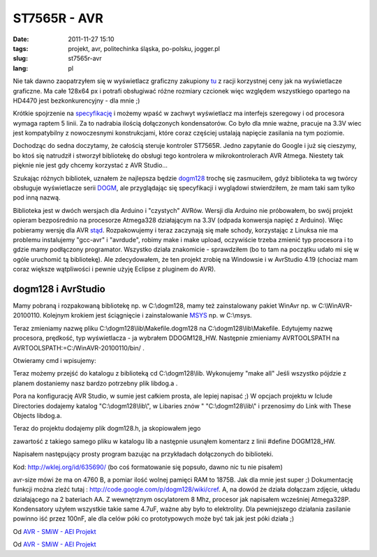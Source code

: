 ST7565R - AVR
#############
:date: 2011-11-27 15:10
:tags: projekt,  avr, politechinka śląska, po-polsku, jogger.pl
:slug: st7565r-avr
:lang: pl

Nie tak dawno zaopatrzyłem się w wyświetlacz graficzny zakupiony `tu`_ z
racji korzystnej ceny jak na wyświetlacze graficzne. Ma całe 128x64 px i
potrafi obsługiwać różne rozmiary czcionek więc względem wszystkiego
opartego na HD4470 jest bezkonkurencyjny - dla mnie ;)

.. raw:: html

   </p>

Krótkie spojrzenie na `specyfikację`_ i możemy wpaść w zachwyt
wyświetlacz ma interfejs szeregowy i od procesora wymaga raptem 5 linii.
Za to nadrabia ilością dołączonych kondensatorów. Co było dla mnie
ważne, pracuje na 3.3V wiec jest kompatybilny z nowoczesnymi
konstrukcjami, które coraz częściej ustalają napięcie zasilania na tym
poziomie.

.. raw:: html

   </p>

Dochodząc do sedna doczytamy, że całością steruje kontroler ST7565R.
Jedno zapytanie do Google i już się cieszymy, bo ktoś się natrudził i
stworzył bibliotekę do obsługi tego kontrolera w mikrokontrolerach AVR
Atmega. Niestety tak pięknie nie jest gdy chcemy korzystać z AVR
Studio...

.. raw:: html

   </p>

Szukając różnych bibliotek, uznałem że najlepsza będzie `dogm128`_
trochę się zasmuciłem, gdyż biblioteka ta wg twórcy obsługuje
wyświetlacze serii `DOGM`_, ale przyglądając się specyfikacji i
wyglądowi stwierdziłem, że mam taki sam tylko pod inną nazwą.

.. raw:: html

   </p>

Biblioteka jest w dwóch wersjach dla Arduino i "czystych" AVRów. Wersji
dla Arduino nie próbowałem, bo swój projekt opieram bezpośrednio na
procesorze Atmega328 działającym na 3.3V (odpada konwersja napięć z
Arduino). Więc pobieramy wersję dla AVR `stąd`_. Rozpakowujemy i teraz
zaczynają się małe schody, korzystając z Linuksa nie ma problemu
instalujemy "gcc-avr" i "avrdude", robimy make i make upload, oczywiście
trzeba zmienić typ procesora i to gdzie mamy podłączony programator.
Wszystko działa znakomicie - sprawdziłem (bo to tam na początku udało mi
się w ogóle uruchomić tą bibliotekę). Ale zdecydowałem, że ten projekt
zrobię na Windowsie i w AvrStudio 4.19 (chociaż mam coraz większe
wątpliwości i pewnie użyję Eclipse z pluginem do AVR).

.. raw:: html

   </p>

dogm128 i AvrStudio
~~~~~~~~~~~~~~~~~~~

.. raw:: html

   </p>

Mamy pobraną i rozpakowaną bibliotekę np. w C:\\dogm128, mamy też
zainstalowany pakiet WinAvr np. w C:\\WinAVR-20100110. Kolejnym krokiem
jest ściągnięcie i zainstalowanie `MSYS`_ np. w C:\\msys.

.. raw:: html

   </p>

Teraz zmieniamy nazwę pliku C:\\dogm128\\lib\\Makefile.dogm128 na
C:\\dogm128\\lib\\Makefile. Edytujemy nazwę procesora, prędkość, typ
wyświetlacza - ja wybrałem DDOGM128\_HW. Następnie zmieniamy
AVRTOOLSPATH na AVRTOOLSPATH:=C:/WinAVR-20100110/bin/ .

.. raw:: html

   </p>

Otwieramy cmd i wpisujemy:

.. raw:: html

   </p>

.. raw:: html

   <p>

    set
    PATH=C:\\WinAVR-20100110\\bin;C:\\WinAVR-20100110\\utils\\bin;C:\\WinAVR-20100110\\avr\\include;C:\\msys\\1.0\\bin

    .. raw:: html

       </p>

    .. raw:: html

       <p>

    set PATH=%PATH%;%SystemRoot%\\System32

.. raw:: html

   </p>

Teraz możemy przejść do katalogu z biblioteką cd C:\\dogm128\\lib.
Wykonujemy "make all" Jeśli wszystko pójdzie z planem dostaniemy nasz
bardzo potrzebny plik libdog.a .

.. raw:: html

   </p>

Pora na konfigurację AVR Studio, w sumie jest całkiem prosta, ale lepiej
napisać ;) W opcjach projektu w Iclude Directories dodajemy katalog
"C:\\dogm128\\lib\\", w Libaries znów " "C:\\dogm128\\lib\\" i
przenosimy do Link with These Objects libdog.a.

.. raw:: html

   </p>

| Teraz do projektu dodajemy plik dogm128.h, ja skopiowałem jego
zawartość z takiego samego pliku w katalogu lib a następnie usunąłem
komentarz z linii #define DOGM128\_HW.

Napisałem następujący prosty program bazując na przykładach dołączonych
do biblioteki.

.. raw:: html

   </p>

Kod: http://wklej.org/id/635690/ (bo coś formatowanie się popsuło, dawno
nic tu nie pisałem)

.. raw:: html

   </p>

avr-size mówi że ma on 4760 B, a pomiar ilość wolnej pamięci RAM to
1875B. Jak dla mnie jest super ;) Dokumentację funkcji można zleźć tutaj
: http://code.google.com/p/dogm128/wiki/cref. A, na dowód że działa
dołączam zdjęcie, układu działającego na 2 bateriach AA. Z wewnętrznym
oscylatorem 8 Mhz, procesor jak napisałem wcześniej Atmega328P.
Kondensatory użyłem wszystkie takie same 4.7uF, ważne aby było to
elektrolity. Dla pewniejszego działania zasilanie powinno iść przez
100nF, ale dla celów póki co prototypowych może być tak jak jest póki
działa ;)

.. raw:: html

   </p>

.. raw:: html

   <table style="width: auto;">

.. raw:: html

   </p>

.. raw:: html

   <p>

.. raw:: html

   <tr>

.. raw:: html

   </p>

.. raw:: html

   <p>

.. raw:: html

   <td>

|image0|

.. raw:: html

   </td>

.. raw:: html

   </p>

.. raw:: html

   <p>

.. raw:: html

   </tr>

.. raw:: html

   </p>

.. raw:: html

   <p>

.. raw:: html

   <tr>

.. raw:: html

   </p>

.. raw:: html

   <p>

.. raw:: html

   <td style="font-family: arial,sans-serif; font-size: 11px; text-align: right;">

Od `AVR - SMiW - AEI Projekt`_

.. raw:: html

   </td>

.. raw:: html

   </p>

.. raw:: html

   <p>

.. raw:: html

   </tr>

.. raw:: html

   </p>

.. raw:: html

   <p>

.. raw:: html

   </table>

.. raw:: html

   </p>

.. raw:: html

   <table style="width: auto;">

.. raw:: html

   </p>

.. raw:: html

   <p>

.. raw:: html

   <tr>

.. raw:: html

   </p>

.. raw:: html

   <p>

.. raw:: html

   <td>

|image1|

.. raw:: html

   </td>

.. raw:: html

   </p>

.. raw:: html

   <p>

.. raw:: html

   </tr>

.. raw:: html

   </p>

.. raw:: html

   <p>

.. raw:: html

   <tr>

.. raw:: html

   </p>

.. raw:: html

   <p>

.. raw:: html

   <td style="font-family: arial,sans-serif; font-size: 11px; text-align: right;">

Od `AVR - SMiW - AEI Projekt`_

.. raw:: html

   </td>

.. raw:: html

   </p>

.. raw:: html

   <p>

.. raw:: html

   </tr>

.. raw:: html

   </p>

.. raw:: html

   <p>

.. raw:: html

   </table>

.. raw:: html

   </p>

.. _tu: http://allegro.pl/sklep/9015460_artronic-spj
.. _specyfikację: http://artronic.pl/o_produkcie.php?id=1143?
.. _dogm128: http://code.google.com/p/dogm128/
.. _DOGM: http://www.lcd-module.de/
.. _stąd: http://code.google.com/p/dogm128/downloads/list
.. _MSYS: http://www.mingw.org/wiki/MSYS
.. _AVR - SMiW - AEI Projekt: https://picasaweb.google.com/bzyx90/AVRSMiWAEIProjekt?authuser=0&feat=embedwebsite

.. |image0| image:: https://lh5.googleusercontent.com/-I_lBXX0q9b0/TtJBeH02yOI/AAAAAAAACu4/PTrFYfbv28c/s288/IMG187.jpg
   :target: https://picasaweb.google.com/lh/photo/t9aKCNE95qidCFCTJkXdttMTjNZETYmyPJy0liipFm0?feat=embedwebsite
.. |image1| image:: https://lh3.googleusercontent.com/-CqovVS7HC0o/TtJBePIoxyI/AAAAAAAACu8/CIvwC249SfY/s288/IMG188.jpg
   :target: https://picasaweb.google.com/lh/photo/TgFKGjYkidpbXqrYrXSgntMTjNZETYmyPJy0liipFm0?feat=embedwebsite
